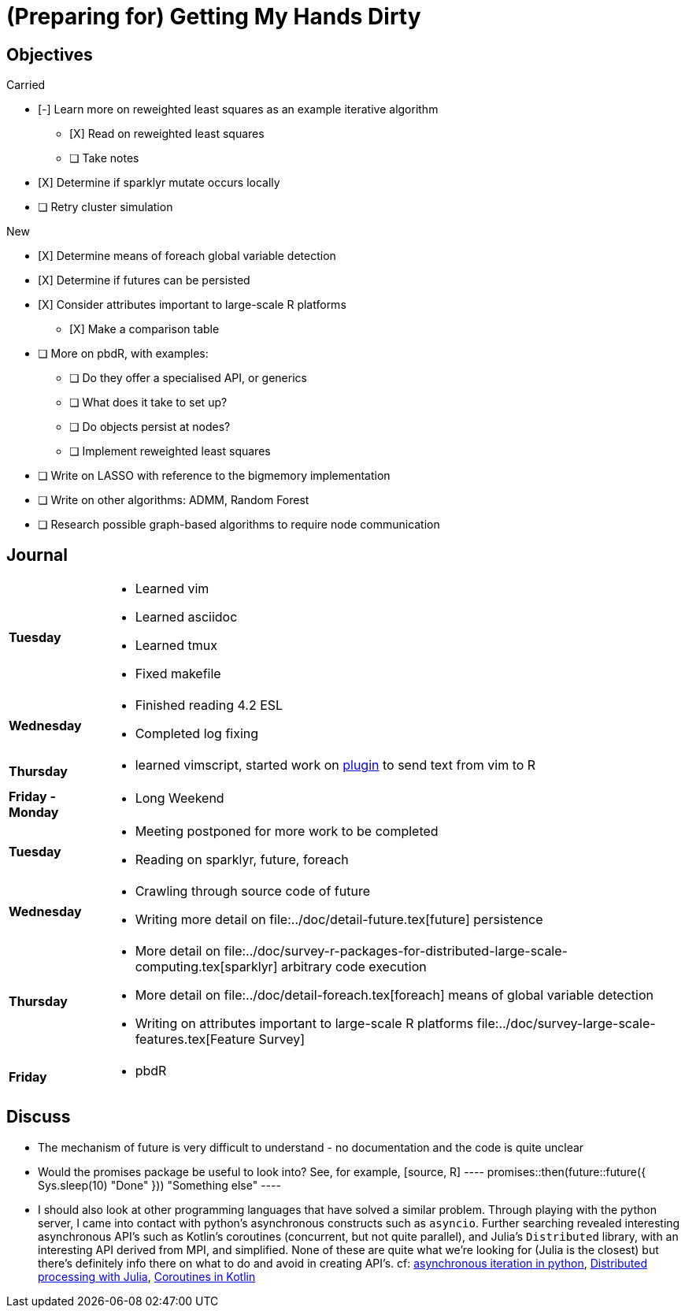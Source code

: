 (Preparing for) Getting My Hands Dirty
======================================

== Objectives ==

.Carried
* [-] Learn more on reweighted least squares as an example iterative
algorithm
** [X] Read on reweighted least squares
** [ ] Take notes
* [X] Determine if sparklyr mutate occurs locally
* [ ] Retry cluster simulation

.New
* [X] Determine means of foreach global variable detection
* [X] Determine if futures can be persisted
* [X] Consider attributes important to large-scale R platforms
	** [X] Make a comparison table
* [ ] More on pbdR, with examples:
	** [ ] Do they offer a specialised API, or generics
	** [ ] What does it take to set up?
	** [ ] Do objects persist at nodes?
	** [ ] Implement reweighted least squares
* [ ] Write on LASSO with reference to the bigmemory implementation
* [ ] Write on other algorithms: ADMM, Random Forest
* [ ] Research possible graph-based algorithms to require node communication

== Journal ==

[horizontal]
*Tuesday*::
	- Learned vim
	- Learned asciidoc
	- Learned tmux
	- Fixed makefile
*Wednesday*::
	- Finished reading 4.2 ESL
	- Completed log fixing
*Thursday*::
	- learned vimscript, started work on
	  https://github.com/jcai849/send-to-pane[plugin] to send text from vim
	  to R 
*Friday - Monday*::
	- Long Weekend 
*Tuesday*::
	- Meeting postponed for more work to be completed
	- Reading on sparklyr, future, foreach 
*Wednesday*::
	- Crawling through source code of future
	- Writing more detail on file:../doc/detail-future.tex[future]
	persistence
*Thursday*::
	- More detail on
	  file:../doc/survey-r-packages-for-distributed-large-scale-computing.tex[sparklyr]
	  arbitrary code execution
	- More detail on file:../doc/detail-foreach.tex[foreach]
	  means of global variable detection
	- Writing on attributes important to large-scale R platforms
	  file:../doc/survey-large-scale-features.tex[Feature Survey]
*Friday*::
	- pbdR

== Discuss ==

* The mechanism of future is very difficult to understand - no documentation
and the code is quite unclear
* Would the promises package be useful to look into? See, for example,
[source, R] ---- promises::then(future::future({ Sys.sleep(10) "Done" }))
"Something else" ----
* I should also look at other programming languages that have solved a similar
problem. Through playing with the python server, I came into contact with
python's asynchronous constructs such as `asyncio`. Further searching revealed
interesting asynchronous API's such as Kotlin's coroutines (concurrent, but not
quite parallel), and Julia's `Distributed` library, with an interesting API
derived from MPI, and simplified. None of these are quite what we're looking
for (Julia is the closest) but there's definitely info there on what to do and
avoid in creating API's. cf:
https://quentin.pradet.me/blog/using-asynchronous-for-loops-in-python.html[asynchronous
iteration in python],
https://docs.julialang.org/en/v1/manual/parallel-computing/#Multi-Core-or-Distributed-Processing-1[Distributed
processing with Julia],
https://kotlinlang.org/docs/reference/coroutines/basics.html[Coroutines in
Kotlin]
